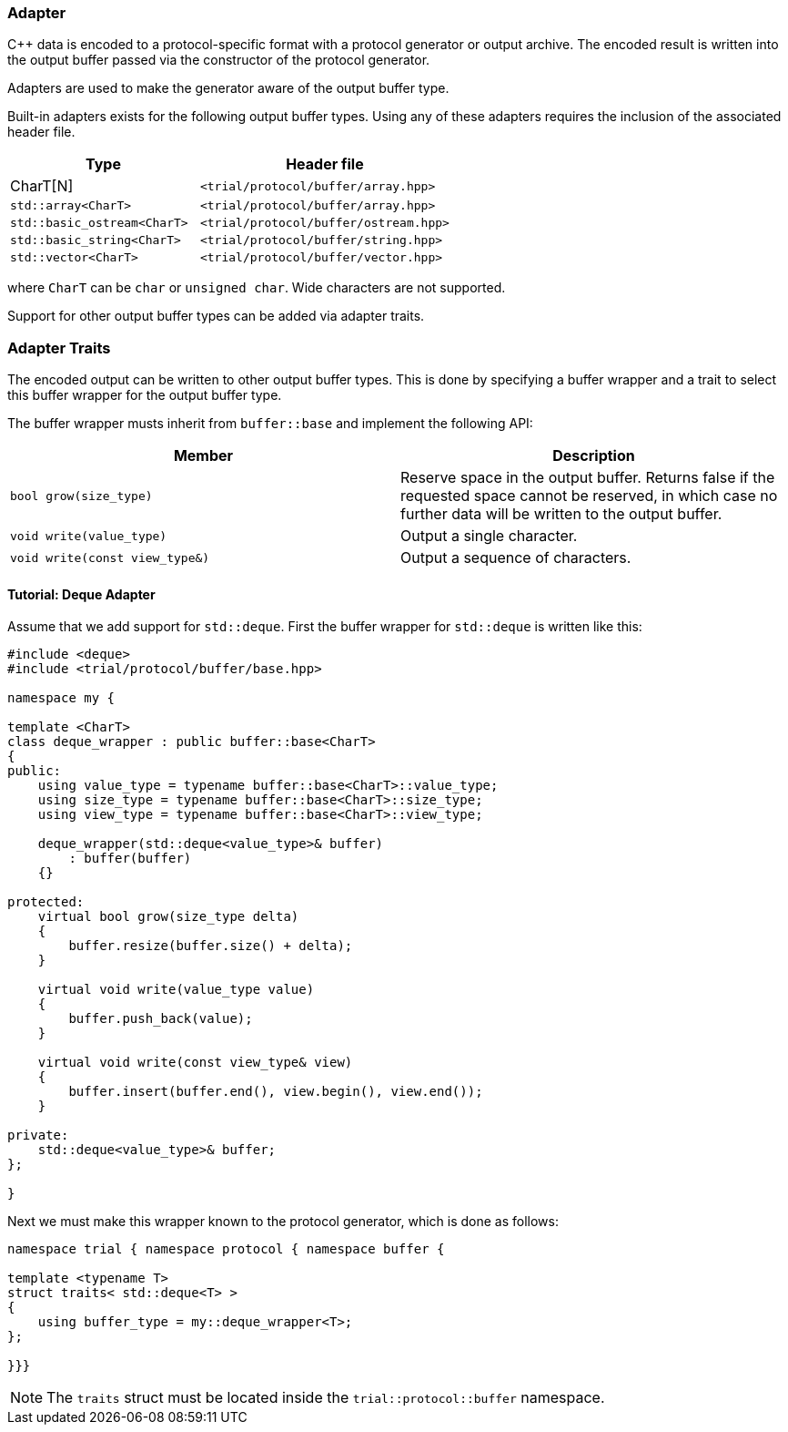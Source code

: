 ///////////////////////////////////////////////////////////////////////////////
//
// Copyright (C) 2017 Bjorn Reese <breese@users.sourceforge.net>
//
// Distributed under the Boost Software License, Version 1.0.
//    (See accompanying file LICENSE_1_0.txt or copy at
//          http://www.boost.org/LICENSE_1_0.txt)
//
///////////////////////////////////////////////////////////////////////////////

[#protocol-core-adapter]
=== Adapter

C++ data is encoded to a protocol-specific format with a protocol generator
or output archive. The encoded result is written into the output buffer passed
via the constructor of the protocol generator.

Adapters are used to make the generator aware of the output buffer type.

Built-in adapters exists for the following output buffer types. Using any of
these adapters requires the inclusion of the associated header file.

[cols="3,4",options="header"]
|===
| Type | Header file
| CharT[N] | `<trial/protocol/buffer/array.hpp>`
| `std::array<CharT>` | `<trial/protocol/buffer/array.hpp>`
| `std::basic_ostream<CharT>` | `<trial/protocol/buffer/ostream.hpp>`
| `std::basic_string<CharT>` | `<trial/protocol/buffer/string.hpp>`
| `std::vector<CharT>` | `<trial/protocol/buffer/vector.hpp>`
|===

where `CharT` can be `char` or `unsigned char`. Wide characters are not
supported.

Support for other output buffer types can be added via adapter traits.

=== Adapter Traits

The encoded output can be written to other output buffer types.
This is done by specifying a buffer wrapper and a trait to select this
buffer wrapper for the output buffer type.

The buffer wrapper musts inherit from `buffer::base` and implement the
following API:

[options="header"]
|====
| Member | Description
| `bool grow(size_type)` | Reserve space in the output buffer. Returns
  false if the requested space cannot be reserved, in which case no further
  data will be written to the output buffer.
| `void write(value_type)` | Output a single character.
| `void write(const view_type&)` | Output a sequence of characters.
|====

==== Tutorial: Deque Adapter

Assume that we add support for `std::deque`. First the buffer wrapper for
`std::deque` is written like this:

[source]
----
#include <deque>
#include <trial/protocol/buffer/base.hpp>

namespace my {

template <CharT>
class deque_wrapper : public buffer::base<CharT>
{
public:
    using value_type = typename buffer::base<CharT>::value_type;
    using size_type = typename buffer::base<CharT>::size_type;
    using view_type = typename buffer::base<CharT>::view_type;

    deque_wrapper(std::deque<value_type>& buffer)
        : buffer(buffer)
    {}

protected:
    virtual bool grow(size_type delta)
    {
        buffer.resize(buffer.size() + delta);
    }

    virtual void write(value_type value)
    {
        buffer.push_back(value);
    }

    virtual void write(const view_type& view)
    {
        buffer.insert(buffer.end(), view.begin(), view.end());
    }

private:
    std::deque<value_type>& buffer;
};

}
----

Next we must make this wrapper known to the protocol generator, which is done
as follows:

[source]
----
namespace trial { namespace protocol { namespace buffer {

template <typename T>
struct traits< std::deque<T> >
{
    using buffer_type = my::deque_wrapper<T>;
};

}}}
----

[NOTE]
The `traits` struct must be located inside the `trial::protocol::buffer`
namespace.
